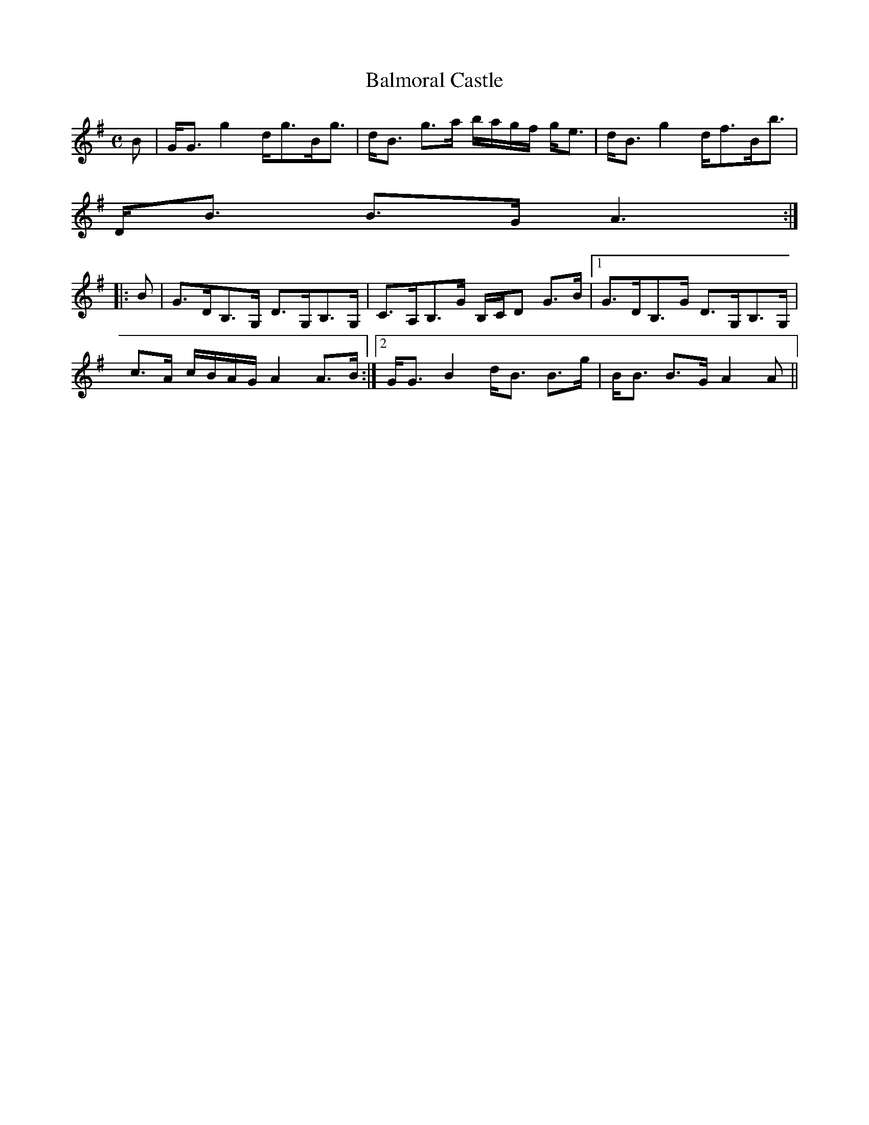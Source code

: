 X:33
T:Balmoral Castle
R:Strathspey
B:The Athole Collection
M:C
L:1/8
K:G
B|G<G g2 d<gB<g|d<B g>a b/a/g/f/ g<e|d<B g2 d<fB<b|
D<B B>G A3:|
|:B|G>DB,>G, D>G,B,>G,|C>A,B,>G B,/C/D G>B|1 G>DB,>G D>G,B,>G,|
c>A c/B/A/G/ A2 A>B:|2 G<G B2 d<B B>g|B<B B>G A2A||
